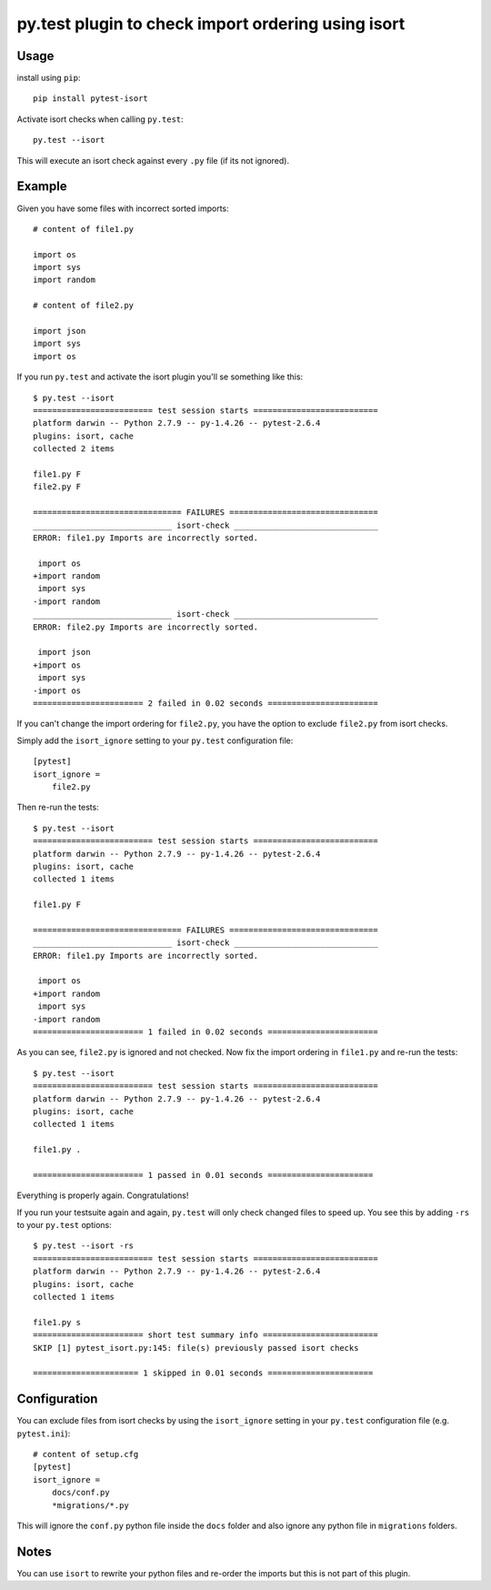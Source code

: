 py.test plugin to check import ordering using isort
===================================================

.. image:: https://badge.fury.io/py/pytest-isort.png
    :target: http://badge.fury.io/py/pytest-isort

.. image:: https://travis-ci.org/moccu/pytest-isort.svg?branch=master
    :target: https://travis-ci.org/moccu/pytest-isort


Usage
-----

install using ``pip``::

    pip install pytest-isort

Activate isort checks when calling ``py.test``::

    py.test --isort

This will execute an isort check against every ``.py`` file (if its not ignored).


Example
-------

Given you have some files with incorrect sorted imports::

    # content of file1.py

    import os
    import sys
    import random

    # content of file2.py

    import json
    import sys
    import os

If you run ``py.test`` and activate the isort plugin you'll se something like this::

    $ py.test --isort
    ========================= test session starts ==========================
    platform darwin -- Python 2.7.9 -- py-1.4.26 -- pytest-2.6.4
    plugins: isort, cache
    collected 2 items

    file1.py F
    file2.py F

    =============================== FAILURES ===============================
    _____________________________ isort-check ______________________________
    ERROR: file1.py Imports are incorrectly sorted.

     import os
    +import random
     import sys
    -import random
    _____________________________ isort-check ______________________________
    ERROR: file2.py Imports are incorrectly sorted.

     import json
    +import os
     import sys
    -import os
    ======================= 2 failed in 0.02 seconds =======================

If you can't change the import ordering for ``file2.py``, you have the option to
exclude ``file2.py`` from isort checks.

Simply add the ``isort_ignore`` setting to your ``py.test`` configuration file::

    [pytest]
    isort_ignore =
        file2.py

Then re-run the tests::

    $ py.test --isort
    ========================= test session starts ==========================
    platform darwin -- Python 2.7.9 -- py-1.4.26 -- pytest-2.6.4
    plugins: isort, cache
    collected 1 items

    file1.py F

    =============================== FAILURES ===============================
    _____________________________ isort-check ______________________________
    ERROR: file1.py Imports are incorrectly sorted.

     import os
    +import random
     import sys
    -import random
    ======================= 1 failed in 0.02 seconds =======================

As you can see, ``file2.py`` is ignored and not checked. Now fix the
import ordering in ``file1.py`` and re-run the tests::

    $ py.test --isort
    ========================= test session starts ==========================
    platform darwin -- Python 2.7.9 -- py-1.4.26 -- pytest-2.6.4
    plugins: isort, cache
    collected 1 items

    file1.py .

    ======================= 1 passed in 0.01 seconds ======================

Everything is properly again. Congratulations!

If you run your testsuite again and again, ``py.test`` will only check changed
files to speed up. You see this by adding ``-rs`` to your ``py.test`` options::

    $ py.test --isort -rs
    ========================= test session starts ==========================
    platform darwin -- Python 2.7.9 -- py-1.4.26 -- pytest-2.6.4
    plugins: isort, cache
    collected 1 items

    file1.py s
    ======================= short test summary info ========================
    SKIP [1] pytest_isort.py:145: file(s) previously passed isort checks

    ====================== 1 skipped in 0.01 seconds ======================


Configuration
-------------

You can exclude files from isort checks by using the ``isort_ignore``
setting in your ``py.test`` configuration file (e.g. ``pytest.ini``)::

    # content of setup.cfg
    [pytest]
    isort_ignore = 
        docs/conf.py
        *migrations/*.py

This will ignore the ``conf.py`` python file inside the ``docs`` folder and
also ignore any python file in ``migrations`` folders.

Notes
-----

You can use ``isort`` to rewrite your python files and re-order the imports but
this is not part of this plugin.


